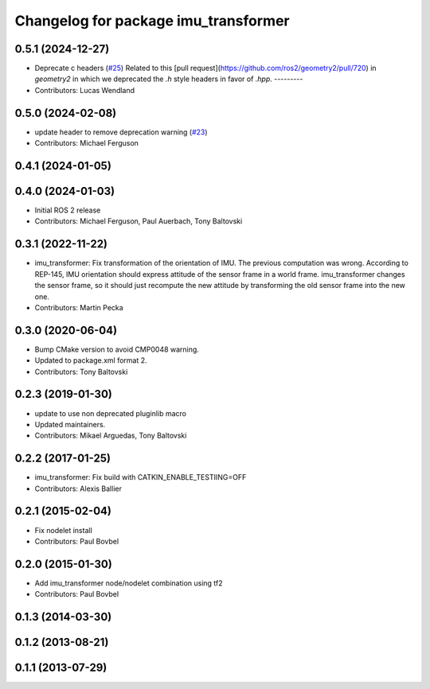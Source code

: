 ^^^^^^^^^^^^^^^^^^^^^^^^^^^^^^^^^^^^^
Changelog for package imu_transformer
^^^^^^^^^^^^^^^^^^^^^^^^^^^^^^^^^^^^^

0.5.1 (2024-12-27)
------------------
* Deprecate c headers (`#25 <https://github.com/ros-perception/imu_pipeline/issues/25>`_)
  Related to this [pull
  request](https://github.com/ros2/geometry2/pull/720) in `geometry2` in
  which we deprecated the `.h` style headers in favor of `.hpp`.
  ---------
* Contributors: Lucas Wendland

0.5.0 (2024-02-08)
------------------
* update header to remove deprecation warning (`#23 <https://github.com/ros-perception/imu_pipeline/issues/23>`_)
* Contributors: Michael Ferguson

0.4.1 (2024-01-05)
------------------

0.4.0 (2024-01-03)
------------------
* Initial ROS 2 release
* Contributors: Michael Ferguson, Paul Auerbach, Tony Baltovski

0.3.1 (2022-11-22)
------------------
* imu_transformer: Fix transformation of the orientation of IMU.
  The previous computation was wrong. According to REP-145, IMU orientation should express attitude of the sensor frame in a world frame. imu_transformer changes the sensor frame, so it should just recompute the new attitude by transforming the old sensor frame into the new one.
* Contributors: Martin Pecka

0.3.0 (2020-06-04)
------------------
* Bump CMake version to avoid CMP0048 warning.
* Updated to package.xml format 2.
* Contributors: Tony Baltovski

0.2.3 (2019-01-30)
------------------
* update to use non deprecated pluginlib macro
* Updated maintainers.
* Contributors: Mikael Arguedas, Tony Baltovski

0.2.2 (2017-01-25)
------------------
* imu_transformer: Fix build with CATKIN_ENABLE_TESTIING=OFF
* Contributors: Alexis Ballier

0.2.1 (2015-02-04)
------------------
* Fix nodelet install
* Contributors: Paul Bovbel

0.2.0 (2015-01-30)
------------------
* Add imu_transformer node/nodelet combination using tf2
* Contributors: Paul Bovbel

0.1.3 (2014-03-30)
------------------

0.1.2 (2013-08-21)
------------------

0.1.1 (2013-07-29)
------------------
